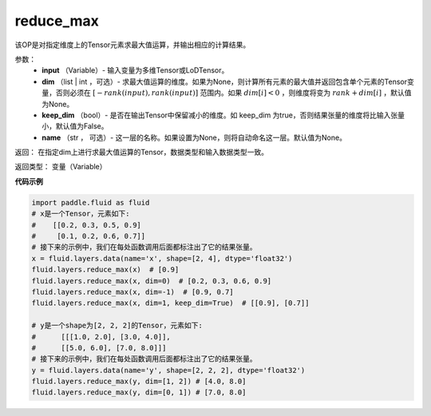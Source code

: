 .. _cn_api_fluid_layers_reduce_max:

reduce_max
-------------------------------

.. py:function:: paddle.fluid.layers.reduce_max(input, dim=None, keep_dim=False, name=None)

该OP是对指定维度上的Tensor元素求最大值运算，并输出相应的计算结果。

参数：
          - **input** （Variable）- 输入变量为多维Tensor或LoDTensor。
          - **dim** （list | int ，可选）- 求最大值运算的维度。如果为None，则计算所有元素的最大值并返回包含单个元素的Tensor变量，否则必须在  :math:`[−rank(input),rank(input)]` 范围内。如果 :math:`dim [i] <0` ，则维度将变为 :math:`rank+dim[i]` ，默认值为None。
          - **keep_dim** （bool）- 是否在输出Tensor中保留减小的维度。如 keep_dim 为true，否则结果张量的维度将比输入张量小，默认值为False。
          - **name** （str ， 可选）- 这一层的名称。如果设置为None，则将自动命名这一层。默认值为None。

返回：  在指定dim上进行求最大值运算的Tensor，数据类型和输入数据类型一致。

返回类型：  变量（Variable）

**代码示例**

..  code-block:: python

      import paddle.fluid as fluid
      # x是一个Tensor，元素如下:
      #    [[0.2, 0.3, 0.5, 0.9]
      #     [0.1, 0.2, 0.6, 0.7]]
      # 接下来的示例中，我们在每处函数调用后面都标注出了它的结果张量。
      x = fluid.layers.data(name='x', shape=[2, 4], dtype='float32')
      fluid.layers.reduce_max(x)  # [0.9]
      fluid.layers.reduce_max(x, dim=0)  # [0.2, 0.3, 0.6, 0.9]
      fluid.layers.reduce_max(x, dim=-1)  # [0.9, 0.7]
      fluid.layers.reduce_max(x, dim=1, keep_dim=True)  # [[0.9], [0.7]]

      # y是一个shape为[2, 2, 2]的Tensor，元素如下:
      #      [[[1.0, 2.0], [3.0, 4.0]],
      #      [[5.0, 6.0], [7.0, 8.0]]]
      # 接下来的示例中，我们在每处函数调用后面都标注出了它的结果张量。
      y = fluid.layers.data(name='y', shape=[2, 2, 2], dtype='float32')
      fluid.layers.reduce_max(y, dim=[1, 2]) # [4.0, 8.0]
      fluid.layers.reduce_max(y, dim=[0, 1]) # [7.0, 8.0]










